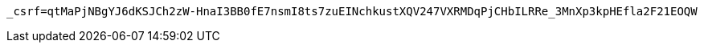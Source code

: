 [source,x-www-form-urlencoded,options="nowrap"]
----
_csrf=qtMaPjNBgYJ6dKSJCh2zW-HnaI3BB0fE7nsmI8ts7zuEINchkustXQV247VXRMDqPjCHbILRRe_3MnXp3kpHEfla2F21EOQW
----